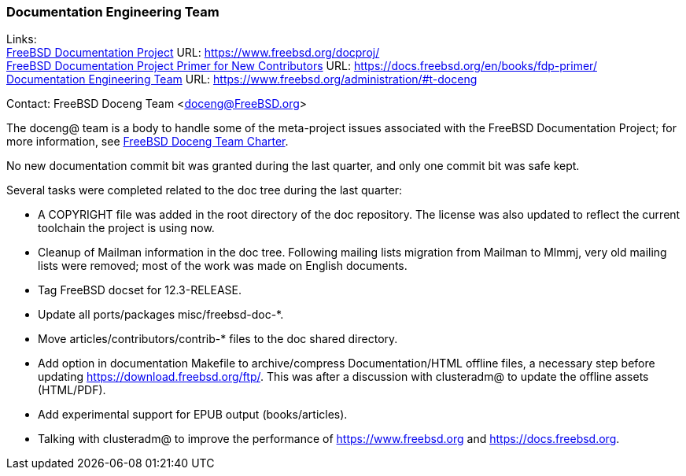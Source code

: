 ////
Quarter:	4th quarter of 2021
Prepared by:	dbaio
Reviewed by:	carlavilla, bcr
Last edit:	$Date: 2022-01-05 20:07:39 -0300 (Wed, 05 Jan 2022) $
Version:	$Id: doceng-2021-4th-quarter-status-report.adoc 208 2022-01-05 23:07:39Z dbaio $
////

=== Documentation Engineering Team

Links: +
link:https://www.freebsd.org/docproj/[FreeBSD Documentation Project] URL: link:https://www.freebsd.org/docproj/[https://www.freebsd.org/docproj/] +
link:https://docs.freebsd.org/en/books/fdp-primer/[FreeBSD Documentation Project Primer for New Contributors] URL: link:https://docs.freebsd.org/en/books/fdp-primer/[https://docs.freebsd.org/en/books/fdp-primer/] +
link:https://www.freebsd.org/administration/#t-doceng[Documentation Engineering Team] URL: link:https://www.freebsd.org/administration/#t-doceng[https://www.freebsd.org/administration/#t-doceng]

Contact: FreeBSD Doceng Team <doceng@FreeBSD.org>

The doceng@ team is a body to handle some of the meta-project issues associated with the FreeBSD Documentation Project; for more information, see link:https://www.freebsd.org/internal/doceng/[FreeBSD Doceng Team Charter].

No new documentation commit bit was granted during the last quarter, and only one commit bit was safe kept.

Several tasks were completed related to the doc tree during the last quarter:

* A COPYRIGHT file was added in the root directory of the doc repository.  The license was also updated to reflect the current toolchain the project is using now.

* Cleanup of Mailman information in the doc tree.  Following mailing lists migration from Mailman to Mlmmj, very old mailing lists were removed; most of the work was made on English documents.

* Tag FreeBSD docset for 12.3-RELEASE.

* Update all ports/packages misc/freebsd-doc-*.

* Move articles/contributors/contrib-* files to the doc shared directory.

* Add option in documentation Makefile to archive/compress Documentation/HTML offline files, a necessary step before updating https://download.freebsd.org/ftp/.  This was after a discussion with clusteradm@ to update the offline assets (HTML/PDF).

* Add experimental support for EPUB output (books/articles).

* Talking with clusteradm@ to improve the performance of https://www.freebsd.org and https://docs.freebsd.org.

